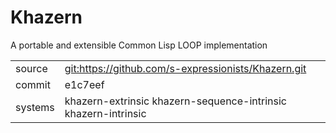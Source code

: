 * Khazern

A portable and extensible Common Lisp LOOP implementation


|---------+----------------------------------------------------------------|
| source  | git:https://github.com/s-expressionists/Khazern.git            |
| commit  | e1c7eef                                                        |
| systems | khazern-extrinsic khazern-sequence-intrinsic khazern-intrinsic |
|---------+----------------------------------------------------------------|
